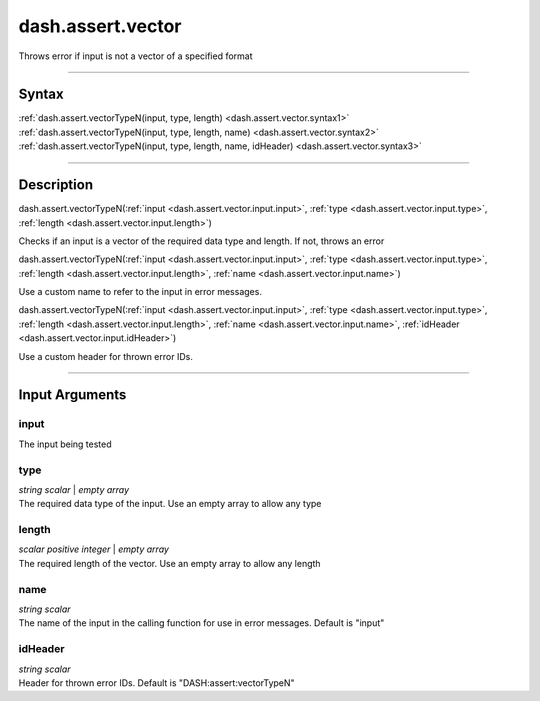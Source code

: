 dash.assert.vector
==================
Throws error if input is not a vector of a specified format

----

Syntax
------

.. rst-class:: syntax

| :ref:`dash.assert.vectorTypeN(input, type, length) <dash.assert.vector.syntax1>`
| :ref:`dash.assert.vectorTypeN(input, type, length, name) <dash.assert.vector.syntax2>`
| :ref:`dash.assert.vectorTypeN(input, type, length, name, idHeader) <dash.assert.vector.syntax3>`

----

Description
-----------

.. _dash.assert.vector.syntax1:

.. rst-class:: syntax

dash.assert.vectorTypeN(:ref:`input <dash.assert.vector.input.input>`, :ref:`type <dash.assert.vector.input.type>`, :ref:`length <dash.assert.vector.input.length>`)

Checks if an input is a vector of the required data type and length. If not, throws an error


.. _dash.assert.vector.syntax2:

.. rst-class:: syntax

dash.assert.vectorTypeN(:ref:`input <dash.assert.vector.input.input>`, :ref:`type <dash.assert.vector.input.type>`, :ref:`length <dash.assert.vector.input.length>`, :ref:`name <dash.assert.vector.input.name>`)

Use a custom name to refer to the input in error messages.


.. _dash.assert.vector.syntax3:

.. rst-class:: syntax

dash.assert.vectorTypeN(:ref:`input <dash.assert.vector.input.input>`, :ref:`type <dash.assert.vector.input.type>`, :ref:`length <dash.assert.vector.input.length>`, :ref:`name <dash.assert.vector.input.name>`, :ref:`idHeader <dash.assert.vector.input.idHeader>`)

Use a custom header for thrown error IDs.


----

Input Arguments
---------------

.. rst-class:: collapse-examples

.. _dash.assert.vector.input.input:

input
+++++

.. raw:: html

    <section class="accordion"><input type="checkbox" name="collapse" id="input1" checked="checked"><label for="input1"><strong>input</strong></label><div class="content">

| The input being tested

.. raw:: html

    </div></section>



.. rst-class:: collapse-examples

.. _dash.assert.vector.input.type:

type
++++

.. raw:: html

    <section class="accordion"><input type="checkbox" name="collapse" id="input2" checked="checked"><label for="input2"><strong>type</strong></label><div class="content">

| *string scalar* | *empty array*
| The required data type of the input. Use an empty array to allow any type

.. raw:: html

    </div></section>



.. rst-class:: collapse-examples

.. _dash.assert.vector.input.length:

length
++++++

.. raw:: html

    <section class="accordion"><input type="checkbox" name="collapse" id="input3" checked="checked"><label for="input3"><strong>length</strong></label><div class="content">

| *scalar positive integer* | *empty array*
| The required length of the vector. Use an empty array to allow any length

.. raw:: html

    </div></section>



.. rst-class:: collapse-examples

.. _dash.assert.vector.input.name:

name
++++

.. raw:: html

    <section class="accordion"><input type="checkbox" name="collapse" id="input4" checked="checked"><label for="input4"><strong>name</strong></label><div class="content">

| *string scalar*
| The name of the input in the calling function for use in error messages. Default is "input"

.. raw:: html

    </div></section>



.. rst-class:: collapse-examples

.. _dash.assert.vector.input.idHeader:

idHeader
++++++++

.. raw:: html

    <section class="accordion"><input type="checkbox" name="collapse" id="input5" checked="checked"><label for="input5"><strong>idHeader</strong></label><div class="content">

| *string scalar*
| Header for thrown error IDs. Default is "DASH:assert:vectorTypeN"

.. raw:: html

    </div></section>



